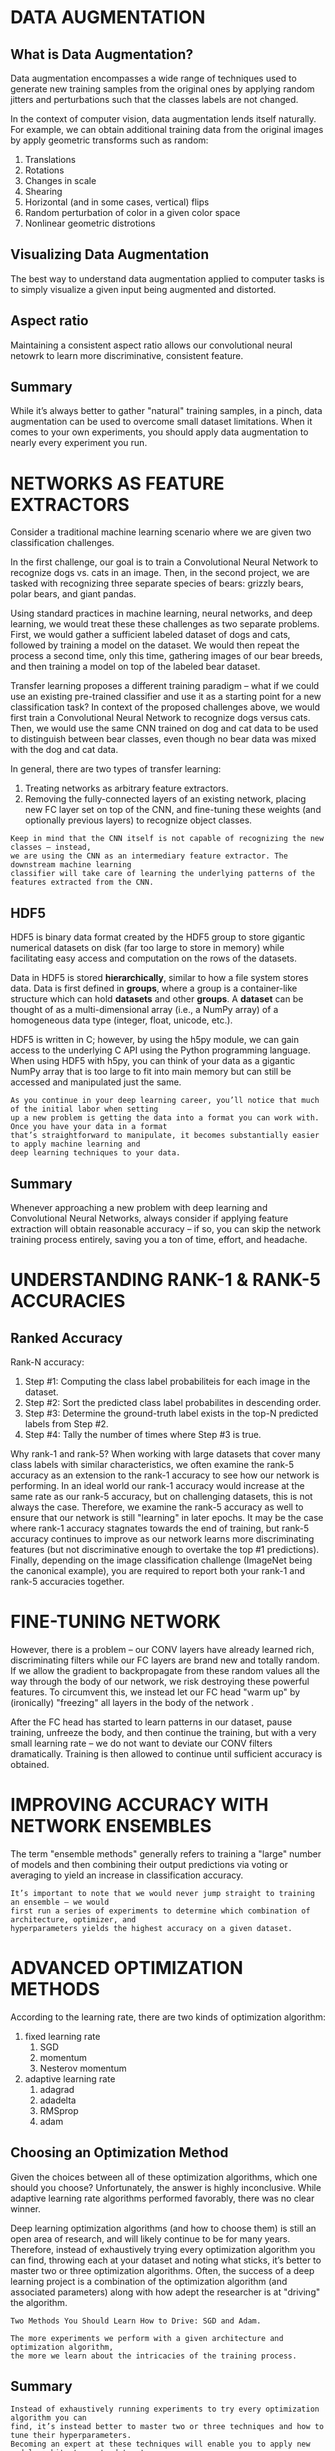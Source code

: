 * DATA AUGMENTATION
** What is Data Augmentation?
Data augmentation encompasses a wide range of techniques used to generate new training samples from the original ones by applying random jitters and perturbations such that the classes labels are not changed.

In the context of computer vision, data augmentation lends itself naturally. 
For example, we can obtain additional training data from the original images by apply geometric transforms such as random:
1. Translations
2. Rotations
3. Changes in scale
4. Shearing
5. Horizontal (and in some cases, vertical) flips
6. Random perturbation of color in a given color space
7. Nonlinear geometric distrotions

** Visualizing Data Augmentation
The best way to understand data augmentation applied to computer tasks is to simply visualize a given input being augmented and distorted.

** Aspect ratio
Maintaining a consistent aspect ratio allows our convolutional neural netowrk to learn more discriminative, consistent feature.

[[file:pics/c2_aspect_ratio.png]]
** Summary
While it’s always better to gather "natural" training samples, in a pinch, data augmentation can be used to overcome small dataset limitations. When it comes to your own experiments, you should apply data augmentation to nearly every experiment you run.
* NETWORKS AS FEATURE EXTRACTORS
Consider a traditional machine learning scenario where we are given two classification challenges. 

In the first challenge, our goal is to train a Convolutional Neural Network to recognize dogs vs. cats in an image. Then, in the second project, we are tasked with recognizing three separate species of bears: grizzly bears, polar bears, and giant pandas. 

Using standard practices in machine learning, neural networks, and deep learning, we would treat these these challenges as two separate problems. First, we would gather a sufficient labeled dataset of dogs and cats, followed by training a model on the dataset. We would then repeat the process a second time, only this time, gathering images of our bear breeds, and then training a model on top of the labeled bear dataset.

Transfer learning proposes a different training paradigm – what if we could use an existing pre-trained classifier and use it as a starting point for a new classification task? In context of the proposed challenges above, we would first train a Convolutional Neural Network to recognize dogs versus cats. Then, we would use the same CNN trained on dog and cat data to be used to distinguish between bear classes, even though no bear data was mixed with the dog and cat data.

In general, there are two types of transfer learning:
1. Treating networks as arbitrary feature extractors.
2. Removing the fully-connected layers of an existing network, placing new FC layer set on top of the CNN, and fine-tuning these weights (and optionally previous layers) to recognize object classes.

#+BEGIN_EXAMPLE
Keep in mind that the CNN itself is not capable of recognizing the new classes – instead,
we are using the CNN as an intermediary feature extractor. The downstream machine learning
classifier will take care of learning the underlying patterns of the features extracted from the CNN.
#+END_EXAMPLE
** HDF5
HDF5 is binary data format created by the HDF5 group to store gigantic numerical datasets on disk (far too large to store in memory) while facilitating easy access and computation on the rows of the datasets.

Data in HDF5 is stored *hierarchically*, similar to how a file system stores data. Data is first defined in *groups*, where a group is a container-like structure which can hold *datasets* and other *groups*. A *dataset* can be thought of as a multi-dimensional array (i.e., a NumPy array) of a homogeneous data type (integer, float, unicode, etc.).

HDF5 is written in C; however, by using the h5py module, we can gain access to the underlying C API using the Python programming language. When using HDF5 with h5py, you can think of your data as a gigantic NumPy array that is too large to fit into main memory but can still be accessed and manipulated just the same.

[[file:pics/c3_hdf5.png]]

#+BEGIN_EXAMPLE
As you continue in your deep learning career, you’ll notice that much of the initial labor when setting 
up a new problem is getting the data into a format you can work with. Once you have your data in a format
that’s straightforward to manipulate, it becomes substantially easier to apply machine learning and
deep learning techniques to your data.
#+END_EXAMPLE
** Summary
Whenever approaching a new problem with deep learning and Convolutional Neural Networks, always consider if applying feature extraction will obtain reasonable accuracy – if so, you can skip the network training process entirely, saving you a ton of time, effort, and headache.
* UNDERSTANDING RANK-1 & RANK-5 ACCURACIES
** Ranked Accuracy

Rank-N accuracy:
1. Step #1: Computing the class label probabiliteis for each image in the dataset.
2. Step #2: Sort the predicted class label probabilites in descending order.
3. Step #3: Determine the ground-truth label exists in the top-N predicted labels from Step #2.
4. Step #4: Tally the number of times where Step #3 is true.

Why rank-1 and rank-5?
[[file:pics/c4_rank5.png]]
When working with large datasets that cover many class labels with similar characteristics, we often examine the rank-5 accuracy as an extension to the rank-1 accuracy to see how our network is performing. In an ideal world our rank-1 accuracy would increase at the same rate as our rank-5 accuracy, but on challenging datasets, this is not always the case. 
Therefore, we examine the rank-5 accuracy as well to ensure that our network is still "learning" in later epochs. It may be the case where rank-1 accuracy stagnates towards the end of training, but rank-5 accuracy continues to improve as our network learns more discriminating features (but not discriminative enough to overtake the top #1 predictions). Finally, depending on the image classification challenge (ImageNet being the canonical example), you are required to report both your rank-1 and rank-5 accuracies together.
* FINE-TUNING NETWORK

[[file:pics/c5_fine_tuning.png]]

However, there is a problem – our CONV layers have already learned rich, discriminating filters while our FC layers are brand new and totally random. If we allow the gradient to backpropagate from these random values all the way through the body of our network, we risk destroying these powerful features. To circumvent this, we instead let our FC head "warm up" by (ironically) "freezing" all layers in the body of the network .

[[file:pics/c5_fine_tuning2.png]]

After the FC head has started to learn patterns in our dataset, pause training, unfreeze the body, and then continue the training, but with a very small learning rate – we do not want to deviate our CONV filters dramatically. Training is then allowed to continue until sufficient accuracy is obtained. 
* IMPROVING ACCURACY WITH NETWORK ENSEMBLES
The term "ensemble methods" generally refers to training a "large" number of models and then combining their output predictions via voting or averaging to yield an increase in classification accuracy.

#+BEGIN_EXAMPLE
It’s important to note that we would never jump straight to training an ensemble – we would
first run a series of experiments to determine which combination of architecture, optimizer, and
hyperparameters yields the highest accuracy on a given dataset.
#+END_EXAMPLE
* ADVANCED OPTIMIZATION METHODS
According to the learning rate, there are two kinds of optimization algorithm:
1. fixed learning rate
   1. SGD
   2. momentum
   3. Nesterov momentum
2. adaptive learning rate
   1. adagrad
   2. adadelta
   3. RMSprop
   4. adam

** Choosing an Optimization Method
Given the choices between all of these optimization algorithms, which one should you choose?
Unfortunately, the answer is highly inconclusive. While adaptive learning rate algorithms performed favorably, there was no clear winner.

Deep learning optimization algorithms (and how to choose them) is still an open area of research, and will likely continue to be for many years. Therefore, instead of exhaustively trying every optimization algorithm you can find, throwing each at your dataset and noting what sticks, it’s better to master two or three optimization algorithms. Often, the success of a deep learning project is a combination of the optimization algorithm (and associated parameters) along with how adept the researcher is at "driving" the algorithm.

#+BEGIN_EXAMPLE
Two Methods You Should Learn How to Drive: SGD and Adam.
#+END_EXAMPLE

#+BEGIN_EXAMPLE
The more experiments we perform with a given architecture and optimization algorithm, 
the more we learn about the intricacies of the training process.
#+END_EXAMPLE

** Summary
#+BEGIN_EXAMPLE
Instead of exhaustively running experiments to try every optimization algorithm you can
find, it’s instead better to master two or three techniques and how to tune their hyperparameters.
Becoming an expert at these techniques will enable you to apply new model architectures to datasets
you haven’t worked with before with much more ease.
#+END_EXAMPLE

* OPTIMAL PATHWAY TO APPLY DEEP LEARNING
#+BEGIN_EXAMPLE
As you’ll find out in your deep learning career, arguably the hardest aspect of deep learning is
examining your accuracy/loss curve and making the decision on what to do next.
#+END_EXAMPLE

** A Precipe for Training
#+BEGIN_EXAMPLE
Most issues in applied deep learning come from training data/testing data mismatch. In
some scenarios this issue just doesn’t come up, but you’d be surprised how often applied 
machine learning projects use training data (which is easy to collect and annotate) that is
different from the target application. – Andrew Ng (summarized by Malisiewicz)
#+END_EXAMPLE

[[file:pics/representative.png]]

#+BEGIN_EXAMPLE
There is no shortcut to building your own image dataset. If you expect a deep learning system
to obtain high accuracy in a given real-world situation, then make sure this deep learning system
was trained on images representative of where it will be deployed – otherwise you will be very
disappointed in its performance.
#+END_EXAMPLE

After sufficient training data that is representative are gathered, then:

[[file:pics/c8_4_steps.png]]

Based on the above figure, Ng is proposing four sets of data splits when training a deep learning model:
1. Training
2. Training-validation (also known as "development")
3. Validation
4. Testing

"training-validation" set:
From our training set, we take a small chunk of it and add it to our "training-validation set".

[[file:pics/c8_4_steps2.png]]

** Transfer Learning or Train from Scratch
To make this decision, you need to consider two important factors:
1. The size of your dataset.
2. The similarity of your dataset to the dataset the pre-trained CNN was trained on (which is typically ImageNet).
#+caption: Transfer Learning or Train from Scratch
|               | Similar Dataset                      | Different Dataset                                    |
|---------------+--------------------------------------+------------------------------------------------------|
| Small Dataset | Feature extraction using deeper      | Feature extraction using lower                       |
|               | level CONV layers + classifier       | level CONV layers + classifier                       |
|---------------+--------------------------------------+------------------------------------------------------|
| Large Dataset | Fine-tuning likely to work,          | Fine-tuning worth trying, but will likeyly not work; |
|               | but might have to train from scratch | likely have to train from scratch                    |

* WROKING WITH HDF5 AND LARGE DATASETS
For small datasets – we simply load each individual image, preprocess it, and allow it to be fed through our network. However, for large scale deep learning datasets, we need to create data generators that access only a portion of the dataset at a time (i.e., a mini-batch), then allow the batch to be passed through the network. 

#+BEGIN_EXAMPLE
Luckily, Keras ships with methods that allow you to use the raw file paths on disk as inputs 
to a training process. You do not have to store the entire dataset in memory – simply supply 
the image paths to the Keras data generator and your images will be loaded in batches and 
fed through the network.

However, this method is terribly inefficient. Each and every image residing on your disk
requires an I/O operation which introduces latency into your training pipeline. Training deep
learning networks is already slow enough – we would do well to avoid the I/O bottleneck as much
as possible.
#+END_EXAMPLE

A elegant solution would be to generate an HDF5 dataset for your raw images. Not only is HDF5 capable of storing massive datasets, but it’s optimized for I/O operations, especially for extracting batches (called "slices") from the file. Taking the extra step to pack the raw images residing on disk into an HDF5 file allows us to construct a deep learning framework that can be used to rapidly build datasets and train deep learning networks on top of them.


** Creating a Configuration File
Using a Python file rather than a JSON file allows me to include snippets of Python code and makes the  configuration file more efficient to work with. 

#+BEGIN_EXAMPLE
I suggest you get into the habit of using Python-based configuration files for your own 
deep learning projects as it will greatly improve your productivity and allow you to control 
most of the parameters in your project through a single file. 
#+END_EXAMPLE


** Summary
#+BEGIN_EXAMPLE
596M	train/
3.7G	hdf5/test.hdf5
30G 	hdf5/train.hdf5
3.7G	hdf5/val.hdf5
#+END_EXAMPLE

Keep in mind that raw image file formats such as JPEG and PNG apply data compression algorithms to keep image file sizes small. However, we have effectively removed any type of compression and are storing the images as raw NumPy arrays (i.e., bitmaps). This lack of compression dramatically inflates our storage costs, but will also help speed up our training time as we won’t have to waste processor time decoding the image – we can instead access the image directly from the HDF5 dataset, preprocess it, and pass it through our network.

#+BEGIN_EXAMPLE
Keep in mind that being a deep learning practitioner isn’t about implementing Convolutional Neural Networks 
and training them from scratch. Part of being a deep learning practitioner involves using your programming 
skills to build simple scripts that can parse data.

The more general purpose programming skills you have, the better deep learning practitioner
you can become – while other deep learning researchers are struggling to organize files on disk or
understand how a dataset is structured, you’ll have already converted your entire dataset to a format
suitable for training a CNN.
#+END_EXAMPLE

* Competing in Kaggle: Dogs vs Cats

[[file:pics/c10_alexnet.png]]

* GOOGLENET
The GoogLeNet architecture, introduced by Szegedy et al. in their 2014 paper, "Going Deeper With Convolutions".

This paper is important for two reasons:
1. the model architecture is tiny compared to AlexNet and VGGNet (about 28MB for the weights themselves). (by remove FC layers and instead using global average pooling).
2. a network in network or micro-architecutre when constructing the overall macro-architecture.

#+BEGIN_EXAMPLE
Szegedy et al. contributed the *Inception module*. 
Micro-architectures such as Inception have inspired other important variants including the Residual module in ResNet and the Fire module in SqueezeNet.
#+END_EXAMPLE

** The Inception Module (and its Variants)
Modern state-of-the-art Convolutional Neural Networks utilize *micro-architectures*. Micro-architectures are small building blocks designed by deep learning practitioners to enable networks to learn (1) faster and (2) more efficiently, all while increasing network depth. These micro-architecture building blocks are stacked, along with conventional layer types such as CONV, POOL, etc., to form the overall macro-architecture.

#+BEGIN_EXAMPLE
The general idea behind the Inception module is two-fold:
1. It can be hard to decide the size of the filter you need to learn at a given CONV layers.
Should they be 5 × 5 filters? What about 3 × 3 filters? Should we learn local features
using 1 × 1 filters? Instead, why not learn them all and let the model decide? Inside the
Inception module, we learn all three 5 × 5, 3 × 3, and 1 × 1 filters (computing them in parallel)
concatenating the resulting feature maps along the channel dimension. The next layer in
the GoogLeNet architecture (which could be another Inception module) receives these
concatenated, mixed filters and performs the same process. Taken as a whole, this process
enables GoogLeNet to learn both local features via smaller convolutions and abstracted
features with larger convolutions – we don’t have to sacrifice our level of abstraction at the
expense of smaller features.
2. By learning multiple filter sizes, we can turn the module into a multi-level feature extractor.
The 5 × 5 filters have a larger receptive size and can learn more abstract features. The
1 × 1 filters are by definition local. The 3 × 3 filters sit as a balance in between.
#+END_EXAMPLE

*** Inception


[[file:pics/c11_inception_module.png]]

*** Miniception
"Understanding Deep Learning Requires Re-Thinking Generalization"

[[file:pics/c11_miniception.png]]




** Deeper GoogLeNet Variant on Tiny ImageNet-200

Original GoogLeNet:
[[file:pics/c11_googlenet.png]]

Variant:
[[file:pics/c11_deeper_googlenet.png]]

#+BEGIN_EXAMPLE
The first convlution is shoud be 5x5/1
avg pool is 4x4/1
#+END_EXAMPLE

For two reasons:
1. The image is 64x64 instead of 224x224
2. enought for performing well on Tiny ImageNet


* ResNet
ResNet uses what's called a residual module to train CNN to depths previously thought impossible.

** ResNet and the Residual Module
First introduced by He et al. in their 2015 paper, Deep Residual Learning for Image Recognition, the ResNet architecture has become a seminal work, demonstrating that extremely deep networks can be trained using standard SGD and a reasonable initialization function. In order to train networks at depths greater than 50-100 (and in some cases, 1,000) layers, ResNet relies on a micro-architecture called the residual module.

The original residual module relies on identity mappings, the process of taking the original input to the module and adding it to the output of a series of operations.

[[file:pics/c12_residual_module.png]]

He et al. suggested adding the original input to the output of the CONV, RELU and BN layers. We call this *addition* an *identity mapping* since the input (the identity) is added to the output of series of operations. It is also why the term "residual" is used. The "residual" input is added to the output of a series of layer operations.


While traditional neural network layers can be seen as learning a function $y=f(x)$, a residual layer attempts to approximate $y$ via $f(x)=id(x)$ where id(x) is the identity function.


Furthermore, since the input is included in every residual module, it turns out the network can learn faster and with larger learning rates.

bottlenecks: an extension to the original residual module

[[file:pics/c12_bottlenecks.png]]

For the right, the input is 256-d, but during the flow, there is a bottleneck of 64-d, with the final output of 256-d.
Like the following:


                                                                                   
                                                |                                  |
                                                |                                  |
                                                |                                  |
                                                |                                  |
                                                |                                  |
                                                |                                  |
                                                |                                  /
                                                +-                               -/
                                                  \-                            /
                                                    \--                       -/
                                                       \-                   -/
                                                         X-                --
                                                       -/                    \-
                                                     -/                        \-
                                                   -/                            \-
                                                 -/                                \+
                                                |                                   |\
                                                |                                   |
                                                |                                   |
                                                |                                   |
                                                |                                   |
                                                |                                   |
                                                |                                   |
                                                |                                   |
                                                |                                   |
                                                |                                   |


pre-activation residual module:

[[file:pics/c12_pre_activation_residual.png]]


** Practical Experience
#+BEGIN_EXAMPLE
Whenever I start a new set of experiments with either a network architecture I am unfamiliar with,
a dataset I have never worked with, or both, I always begin with the ctrl-c mehtod of training. 
Using this method, I can start training with an initial learning rate (and associated set of
hyperparameters), monitor training, and quickly adjust the learning rate based the results as they
come in. This method is especially helpful when I am totoal unsure on the approximate number of
epochs it will take for a give architeture to obtain reasonable accuracy or specific dataset.
#+END_EXAMPLE
